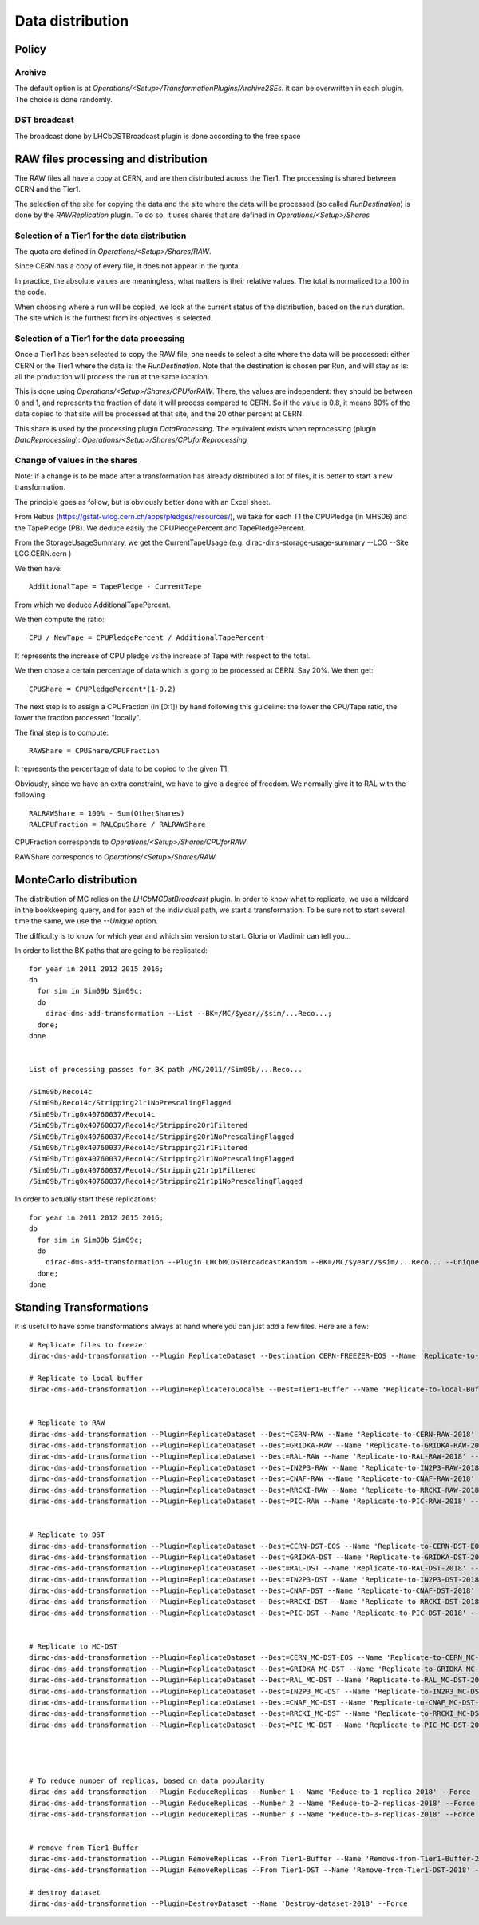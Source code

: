 =================
Data distribution
=================


Policy
======


*******
Archive
*******

The default option is at `Operations/<Setup>/TransformationPlugins/Archive2SEs`. it can be overwritten in each plugin.
The choice is done randomly.

*************
DST broadcast
*************

The broadcast done by LHCbDSTBroadcast plugin is done according to the free space


RAW files processing and distribution
=====================================

The RAW files all have a copy at CERN, and are then distributed across the Tier1. The processing is shared between CERN and the Tier1.

The selection of the site for copying the data and the site where the data will be processed (so called *RunDestination*) is done by the *RAWReplication* plugin. To do so, it uses shares that are defined in `Operations/<Setup>/Shares`


**********************************************
Selection of a Tier1 for the data distribution
**********************************************

The quota are defined in `Operations/<Setup>/Shares/RAW`.

Since CERN has a copy of every file, it does not appear in the quota.

In practice, the absolute values are meaningless, what matters is their relative values. The total is normalized to a 100 in the code.

When choosing where a run will be copied, we look at the current status of the distribution, based on the run duration. The site which is the furthest from its objectives is selected.


********************************************
Selection of a Tier1 for the data processing
********************************************

Once a Tier1 has been selected to copy the RAW file, one needs to select a site where the data will be processed: either CERN or the Tier1 where the data is: the *RunDestination*. Note that the destination is chosen per Run, and will stay as is: all the production will process the run at the same location.

This is done using `Operations/<Setup>/Shares/CPUforRAW`. There, the values are independent: they should be between 0 and 1, and represents the fraction of data it will process compared to CERN. So if the value is 0.8, it means 80% of the data copied to that site will be processed at that site, and the 20 other percent at CERN.

This share is used by the processing plugin `DataProcessing`.
The equivalent exists when reprocessing (plugin `DataReprocessing`): `Operations/<Setup>/Shares/CPUforReprocessing`


******************************
Change of values in the shares
******************************

Note: if a change is to be made after a transformation has already distributed a lot of files, it is better to start a new transformation.

The principle goes as follow, but is obviously better done with an Excel sheet.

From Rebus (https://gstat-wlcg.cern.ch/apps/pledges/resources/), we take for each T1 the CPUPledge (in MHS06) and the TapePledge (PB). We deduce easily the CPUPledgePercent and TapePledgePercent.

From the StorageUsageSummary, we get the CurrentTapeUsage (e.g. dirac-dms-storage-usage-summary --LCG --Site LCG.CERN.cern
)

We then have::

  AdditionalTape = TapePledge - CurrentTape

From which we deduce AdditionalTapePercent.

We then compute the ratio::

  CPU / NewTape = CPUPledgePercent / AdditionalTapePercent

It represents the increase of CPU pledge vs the increase of Tape with respect to the total.

We then chose a certain percentage of data which is going to be processed at CERN. Say 20%. We then get::

  CPUShare = CPUPledgePercent*(1-0.2)

The next step is to assign a CPUFraction (in [0:1]) by hand following this guideline: the lower the CPU/Tape ratio, the lower the fraction processed "locally".

The final step is to compute::

  RAWShare = CPUShare/CPUFraction

It represents the percentage of data to be copied to the given T1.

Obviously, since we have an extra constraint, we have to give a degree of freedom. We normally give it to RAL with the following::

  RALRAWShare = 100% - Sum(OtherShares)
  RALCPUFraction = RALCpuShare / RALRAWShare

CPUFraction corresponds to `Operations/<Setup>/Shares/CPUforRAW`

RAWShare corresponds to `Operations/<Setup>/Shares/RAW`



MonteCarlo distribution
=======================

The distribution of MC relies on the `LHCbMCDstBroadcast` plugin. In order to know what to replicate, we use a wildcard in the bookkeeping query, and for each of the individual path, we start a transformation. To be sure not to start several time the same, we use the `--Unique` option.

The difficulty is to know for which year and which sim version to start. Gloria or Vladimir can tell you...

In order to list the BK paths that are going to be replicated:

::

    for year in 2011 2012 2015 2016;
    do
      for sim in Sim09b Sim09c;
      do
        dirac-dms-add-transformation --List --BK=/MC/$year//$sim/...Reco...;
      done;
    done


    List of processing passes for BK path /MC/2011//Sim09b/...Reco...

    /Sim09b/Reco14c
    /Sim09b/Reco14c/Stripping21r1NoPrescalingFlagged
    /Sim09b/Trig0x40760037/Reco14c
    /Sim09b/Trig0x40760037/Reco14c/Stripping20r1Filtered
    /Sim09b/Trig0x40760037/Reco14c/Stripping20r1NoPrescalingFlagged
    /Sim09b/Trig0x40760037/Reco14c/Stripping21r1Filtered
    /Sim09b/Trig0x40760037/Reco14c/Stripping21r1NoPrescalingFlagged
    /Sim09b/Trig0x40760037/Reco14c/Stripping21r1p1Filtered
    /Sim09b/Trig0x40760037/Reco14c/Stripping21r1p1NoPrescalingFlagged


In order to actually start these replications:

::

    for year in 2011 2012 2015 2016;
    do
      for sim in Sim09b Sim09c;
      do
        dirac-dms-add-transformation --Plugin LHCbMCDSTBroadcastRandom --BK=/MC/$year//$sim/...Reco... --Unique --Start;
      done;
    done


Standing Transformations
========================


it is useful to have some transformations always at hand where you can just add a few files. Here are a few::

  # Replicate files to freezer
  dirac-dms-add-transformation --Plugin ReplicateDataset --Destination CERN-FREEZER-EOS --Name 'Replicate-to-Freezer-2018' --Force

  # Replicate to local buffer
  dirac-dms-add-transformation --Plugin=ReplicateToLocalSE --Dest=Tier1-Buffer --Name 'Replicate-to-local-Buffer-2018' --Force


  # Replicate to RAW
  dirac-dms-add-transformation --Plugin=ReplicateDataset --Dest=CERN-RAW --Name 'Replicate-to-CERN-RAW-2018' --Force
  dirac-dms-add-transformation --Plugin=ReplicateDataset --Dest=GRIDKA-RAW --Name 'Replicate-to-GRIDKA-RAW-2018' --Force
  dirac-dms-add-transformation --Plugin=ReplicateDataset --Dest=RAL-RAW --Name 'Replicate-to-RAL-RAW-2018' --Force
  dirac-dms-add-transformation --Plugin=ReplicateDataset --Dest=IN2P3-RAW --Name 'Replicate-to-IN2P3-RAW-2018' --Force
  dirac-dms-add-transformation --Plugin=ReplicateDataset --Dest=CNAF-RAW --Name 'Replicate-to-CNAF-RAW-2018' --Force
  dirac-dms-add-transformation --Plugin=ReplicateDataset --Dest=RRCKI-RAW --Name 'Replicate-to-RRCKI-RAW-2018' --Force
  dirac-dms-add-transformation --Plugin=ReplicateDataset --Dest=PIC-RAW --Name 'Replicate-to-PIC-RAW-2018' --Force


  # Replicate to DST
  dirac-dms-add-transformation --Plugin=ReplicateDataset --Dest=CERN-DST-EOS --Name 'Replicate-to-CERN-DST-EOS-2018' --Force
  dirac-dms-add-transformation --Plugin=ReplicateDataset --Dest=GRIDKA-DST --Name 'Replicate-to-GRIDKA-DST-2018' --Force
  dirac-dms-add-transformation --Plugin=ReplicateDataset --Dest=RAL-DST --Name 'Replicate-to-RAL-DST-2018' --Force
  dirac-dms-add-transformation --Plugin=ReplicateDataset --Dest=IN2P3-DST --Name 'Replicate-to-IN2P3-DST-2018' --Force
  dirac-dms-add-transformation --Plugin=ReplicateDataset --Dest=CNAF-DST --Name 'Replicate-to-CNAF-DST-2018' --Force
  dirac-dms-add-transformation --Plugin=ReplicateDataset --Dest=RRCKI-DST --Name 'Replicate-to-RRCKI-DST-2018' --Force
  dirac-dms-add-transformation --Plugin=ReplicateDataset --Dest=PIC-DST --Name 'Replicate-to-PIC-DST-2018' --Force


  # Replicate to MC-DST
  dirac-dms-add-transformation --Plugin=ReplicateDataset --Dest=CERN_MC-DST-EOS --Name 'Replicate-to-CERN_MC-DST-EOS-2018' --Force
  dirac-dms-add-transformation --Plugin=ReplicateDataset --Dest=GRIDKA_MC-DST --Name 'Replicate-to-GRIDKA_MC-DST-2018' --Force
  dirac-dms-add-transformation --Plugin=ReplicateDataset --Dest=RAL_MC-DST --Name 'Replicate-to-RAL_MC-DST-2018' --Force
  dirac-dms-add-transformation --Plugin=ReplicateDataset --Dest=IN2P3_MC-DST --Name 'Replicate-to-IN2P3_MC-DST-2018' --Force
  dirac-dms-add-transformation --Plugin=ReplicateDataset --Dest=CNAF_MC-DST --Name 'Replicate-to-CNAF_MC-DST-2018' --Force
  dirac-dms-add-transformation --Plugin=ReplicateDataset --Dest=RRCKI_MC-DST --Name 'Replicate-to-RRCKI_MC-DST-2018' --Force
  dirac-dms-add-transformation --Plugin=ReplicateDataset --Dest=PIC_MC-DST --Name 'Replicate-to-PIC_MC-DST-2018' --Force




  # To reduce number of replicas, based on data popularity
  dirac-dms-add-transformation --Plugin ReduceReplicas --Number 1 --Name 'Reduce-to-1-replica-2018' --Force
  dirac-dms-add-transformation --Plugin ReduceReplicas --Number 2 --Name 'Reduce-to-2-replicas-2018' --Force
  dirac-dms-add-transformation --Plugin ReduceReplicas --Number 3 --Name 'Reduce-to-3-replicas-2018' --Force


  # remove from Tier1-Buffer
  dirac-dms-add-transformation --Plugin RemoveReplicas --From Tier1-Buffer --Name 'Remove-from-Tier1-Buffer-2018' --Force
  dirac-dms-add-transformation --Plugin RemoveReplicas --From Tier1-DST --Name 'Remove-from-Tier1-DST-2018' --Force

  # destroy dataset
  dirac-dms-add-transformation --Plugin=DestroyDataset --Name 'Destroy-dataset-2018' --Force
